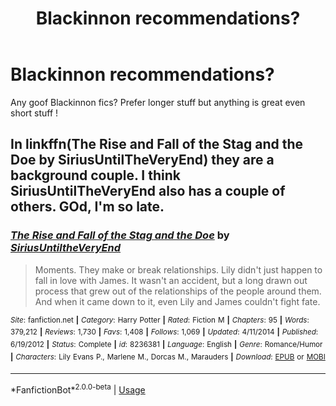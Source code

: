 #+TITLE: Blackinnon recommendations?

* Blackinnon recommendations?
:PROPERTIES:
:Author: roonilwazlib124
:Score: 5
:DateUnix: 1579710198.0
:DateShort: 2020-Jan-22
:END:
Any goof Blackinnon fics? Prefer longer stuff but anything is great even short stuff !


** In linkffn(The Rise and Fall of the Stag and the Doe by SiriusUntilTheVeryEnd) they are a background couple. I think SiriusUntilTheVeryEnd also has a couple of others. GOd, I'm so late.
:PROPERTIES:
:Author: thepotatobitchh
:Score: 1
:DateUnix: 1586880370.0
:DateShort: 2020-Apr-14
:END:

*** [[https://www.fanfiction.net/s/8236381/1/][*/The Rise and Fall of the Stag and the Doe/*]] by [[https://www.fanfiction.net/u/1177723/SiriusUntiltheVeryEnd][/SiriusUntiltheVeryEnd/]]

#+begin_quote
  Moments. They make or break relationships. Lily didn't just happen to fall in love with James. It wasn't an accident, but a long drawn out process that grew out of the relationships of the people around them. And when it came down to it, even Lily and James couldn't fight fate.
#+end_quote

^{/Site/:} ^{fanfiction.net} ^{*|*} ^{/Category/:} ^{Harry} ^{Potter} ^{*|*} ^{/Rated/:} ^{Fiction} ^{M} ^{*|*} ^{/Chapters/:} ^{95} ^{*|*} ^{/Words/:} ^{379,212} ^{*|*} ^{/Reviews/:} ^{1,730} ^{*|*} ^{/Favs/:} ^{1,408} ^{*|*} ^{/Follows/:} ^{1,069} ^{*|*} ^{/Updated/:} ^{4/11/2014} ^{*|*} ^{/Published/:} ^{6/19/2012} ^{*|*} ^{/Status/:} ^{Complete} ^{*|*} ^{/id/:} ^{8236381} ^{*|*} ^{/Language/:} ^{English} ^{*|*} ^{/Genre/:} ^{Romance/Humor} ^{*|*} ^{/Characters/:} ^{Lily} ^{Evans} ^{P.,} ^{Marlene} ^{M.,} ^{Dorcas} ^{M.,} ^{Marauders} ^{*|*} ^{/Download/:} ^{[[http://www.ff2ebook.com/old/ffn-bot/index.php?id=8236381&source=ff&filetype=epub][EPUB]]} ^{or} ^{[[http://www.ff2ebook.com/old/ffn-bot/index.php?id=8236381&source=ff&filetype=mobi][MOBI]]}

--------------

*FanfictionBot*^{2.0.0-beta} | [[https://github.com/tusing/reddit-ffn-bot/wiki/Usage][Usage]]
:PROPERTIES:
:Author: FanfictionBot
:Score: 1
:DateUnix: 1586880388.0
:DateShort: 2020-Apr-14
:END:
